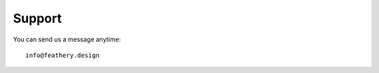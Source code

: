 Support
==================================================

.. image:: logo.png
   :target: https://feathery.design
   :alt: Feathery Design


You can send us a message anytime::

	info@feathery.design
